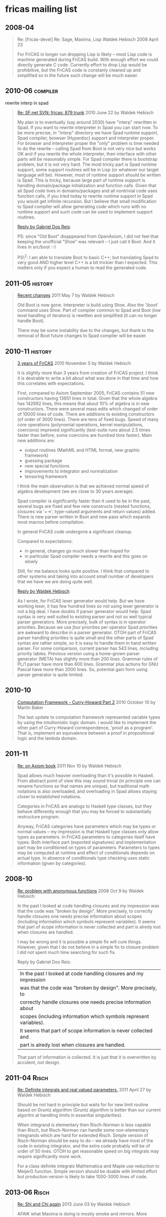 * fricas mailing list
** 2008-04
#+BEGIN_QUOTE
Re: [fricas-devel] Re: Sage, Maxima, Lisp
Waldek Hebisch
2008 April 23

For FriCAS in longer run dropping Lisp is likely -- most Lisp code
is machine generated during FriCAS build. With enough effort we could
directly generate C code. Currently effort to drop Lisp would
be prohibitive, but the FriCAS code is constanly cleaned up and
simplified so in the future such change will be much easier.
#+END_QUOTE

** 2010-06                                                         :compiler:
rewrite interp in spad
#+BEGIN_QUOTE
[[https://groups.google.com/d/msg/fricas-devel/j1Dy0RextZw/dokLODCj8HMJ][Re: SF.net SVN: fricas: 879 trunk]]
2010 June 22 by Waldek Hebisch

My plan is to eventually (say around 2030) have "interp" rewritten in
Spad.  If you want to rewrite interpreter in Spad you can start now.
To be more precise, in "interp" directory we have Spad runtime
support, Spad compiler, browser (Hyperdoc) support and interpreter
proper.  For
browser and interpreter proper the "only" problem is time needed to do
the rewrite -- calling Spad from Boot is not very nice but works OK
and if you rewrite the whole interpreter, then interface with other
parts will be reasonably simple.  For Spad compiler there is bootstrap
problem, but it is not very hard.  The most tricky part is Spad runtime
support, some support routines will be in Lisp (or whatever our target
language will be).  However, most of runtime support should be written
is Spad.  This is tricky, because large part of runtime support is
handling domain/package initialization and function calls.  Given that
all Spad code lives in domains/packages and all nontrivial code uses
function calls, if you tried today to rewrite runtime support in Spad
you would get infinite recursion.  But I believe that small
modification to Spad compiler will allow generating code which runs
with no runtime support and such code can be used to implement support
routines.


[[https://groups.google.com/d/msg/fricas-devel/j1Dy0RextZw/pGlyuNlrWsIJ][Reply by Gabriel Dos Reis]]:

PS: since "Old Boot" disappeared from OpenAxiom, I did not feel that
keeping the unofficial "Shoe" was relevant -- I just call it Boot.
And it lives in src/boot :-)

PS\^2: I am able to translate Boot to basic C++; but translating Spad
to very good AND higher level C++ is a bit trickier than I expected.
This matters only if you expect a human to read the generated code.
#+END_QUOTE

** 2011-05                                                          :history:
#+BEGIN_QUOTE
[[https://groups.google.com/d/msg/fricas-devel/AJGY5qOvmzM/tUh4ETDT2UUJ][Recent changes]]
2011 May 7 by Waldek Hebisch

Old Boot is now gone.  Interpreter is build using Shoe.  Also the
')boot' command uses Shoe.  Part of compiler common to Spad and Boot
(low level handling of iterators) is rewitten and simplified (it can
no longer handle Boot).

There may be some instability due to the changes, but thank to the
removal of Boot future changes to Spad compiler will be easier.
#+END_QUOTE

** 2010-11                                                          :history:
#+BEGIN_QUOTE
[[https://groups.google.com/d/msg/fricas-devel/-caEpjK3-Sc/2NGZuncjI3sJ][3 years of FriCAS]]
2010 November 5 by Waldek Hebisch

It is slightly more than 3 years from creation of FriCAS project.  I
think it is desirable to write a bit about what was done in that time
and how this correlates with expectations.

First, compared to Axiom September 2005, FriCAS contains 51 new
constructors having 13651 lines in total.  Given that the whole
algebra has 142992 lines, this means that about 10% of algebra is in
new constructors.  There were several mass edits which changed of
order of 10000 lines of code.  There are additions to existing
constructors (of order of 3000 lines).  There are tens of fixed bugs.
Speed of many core operations (polynomial operations, kernel
manipulations, coercions) improved significantly (test-suite runs
about 2.5 times faster than before, some coercions are hundred time
faster).  Main new additions are:

-  output routines (MathML and HTML format, new graphic framework)
-  guessing package
-  new special functions
-  improvements to integrator and normalization
-  tensoring framework

I think the main observation is that we achieved normal speed of
algebra development (we are close to 30 years average).

Spad compiler is significantly faster than it used to be in the past,
several bugs are fixed and few new constructs (nested functions,
closures via '+->', type-valued arguments and return values) added.
There is new parser written in Boot and new pass which expands most
macros before compilation.

In general FriCAS code undergone a significant cleanup.

Compared to expectations:

-  in general, changes go much slower than hoped for
-  in particular Spad compiler needs a rewrite and this goes on
   slowly

Still, for me balance looks quite positive.  I think that compared to
other systems and taking into account small number of developers that
we have we are doing quite well.


[[https://groups.google.com/d/msg/fricas-devel/-caEpjK3-Sc/UFgCJtP4WQ0J][Reply by Waldek Hebisch]]:

As I wrote, for FriCAS lexer generator would help.  But we have working
lexer, it has few hundred lines so not using lexer generator is not a
big deal.  I have doubts if parser generator would help: Spad syntax is
very well suited to existing parser and not so well typical parser
generators.  More precisely, bulk of syntax is in operator priorities.
Because we use /four/ priorities per operator Spad priorities are
awkward to describe in a parser generator.  OTOH part of FriCAS parser
handling priorities is quite small and the other parts of Spad syntax
are rather simple, so it is easy to handle them in hand written
parser.  For some comparison, current parser has 543 lines, /including/
priority tables.  Previous version using a home-grown parser generator
(META) has slightly more than 200 lines.  Grammar rules of PL/1 parser
have more than 600 lines.  Grammar plus actions for GNU Pascal have
more than 2000 lines.  So, potential gain form using parser generator
is quite limited.
#+END_QUOTE

** 2010-10
#+BEGIN_QUOTE
[[https://groups.google.com/d/msg/fricas-devel/eszu0H7ZGN8/sPApnNFjNR8J][Computation Framework - Curry-Howard Part 2]]
2010 October 10 by Martin Baker

The last update to computation framework represented variable types by
using the intuitionistic logic domain.  I would like to implement the
other part of Curry-Howard correspondence, 'proof as a program'.  That
is, implement an equivalence between a proof in propositional logic
and the lambda domain.
#+END_QUOTE

** 2011-11
#+BEGIN_QUOTE
[[https://groups.google.com/d/msg/fricas-devel/v8Dw2DPYD3g/Hg4esoFnzrUJ][Re: on Axiom book]]
2011 Nov 10 by Waldek Hebisch

Spad allows much heavier overloading than it's possible in Haskell.
From abstract point of view this may sound trivial (in principle
one can rename functions so that names are unique), but traditional
math notations is also overloaded, and overloading in Spad allows
staying closer to established notations.

Categories in FriCAS are analogs to Haskell type classes, but they
behave differently enough that you may be forced to substantially
restructure program.

Anyway, FriCAS categories have parameters which may be types or
normal values -- my impression is that Haskell type classes
only allow types as parameters.  In FriCAS parameters to
categories itself have types.  Both interface part (exported
signatures) and implementation part may be conditioned on
types of parameters.  Parameters to types may be computed
at runtime and effect of conditionals depends on actual
type.  In absence of conditionals type checking uses
static information (given by categories).
#+END_QUOTE

** 2008-10
#+BEGIN_QUOTE
[[https://groups.google.com/d/msg/fricas-devel/kzMVgt58_TE/ulCMrslbTfwJ][Re: problem with anonymous functions]]
2008 Oct 9 by Waldek Hebisch:

In the past I looked at code handling closures and my impression
was that the code was "broken by design".  More precisely, to
correctly handle closures one needs precise information about
scopes (including information which symbols represent variables).
It seems that part of scope information is never collected and
part is alredy lost when closures are handled.

I may be wrong and it is possible a simple fix will cure things.
However, given that I do not believe in a simple fix to closure
problem I did not spent much time searching for such fix.


Reply by Gabriel Dos Reis:

| In the past I looked at code handling closures and my impression
| was that the code was "broken by design".  More precisely, to
| correctly handle closures one needs precise information about
| scopes (including information which symbols represent variables).
| It seems that part of scope information is never collected and
| part is alredy lost when closures are handled.

That part of information is collected.  It is just that it is
overwritten by accident, not design.
#+END_QUOTE

** 2011-04                                                            :Risch:
#+BEGIN_QUOTE
[[https://groups.google.com/d/msg/fricas-devel/jTeaKzcEJgs/bH5XSL3FHiUJ][Re: Definite integrals and real valued parameters.]]
2011 April 27 by Waldek Hebisch

Should be not hard in principle but waits for for new limit routine
based on Gruntz algorithm (Gruntz algorithm is better than our current
algoritm at handling limits in essential singularities).

When integrand is elementary then Risch-Norman is less capable than
Risch, but Risch-Norman can handle some non-elementary integrands
which are hard for extended Risch.  Simple version of Risch-Norman
should be easy to do -- we already have most of the code in existing
integrator, and the extra code probably will be of order of 50 lines.
OTOH to get reasonable speed on big integrals may require
significantly more work.

For a class definite integrals Mathematica and Maple use reduction
to MeijerG function.  Simple version should be doable with limited
effort but production version is likely to take 1000-3000 lines
of code.
#+END_QUOTE

** 2013-06                                                            :Risch:
#+BEGIN_QUOTE
[[https://groups.google.com/d/msg/fricas-devel/EwBSoCKcBm8/ZB_OCZchCVgJ][Re: Shi and Chi again]]
2013 June 03 by Waldek Hebisch

AFAIK what Maxima is doing is mostly smoke and mirrors.  More
precisely, they have routine which matches single term to various
special functions.  Something like our pattern matcher, but much
bigger and smarter.  But in order to handle integrals having many
terms they need to split them.  Maxima integrator uses rather simple
minded tactic, basically it seem to split according to plus/minus signs
in expression.  In simple cases it works very well.  I was amazed to
see Maxima doing some complicated example.  But then I realized that
splitting at powers reduced it to sum of terms which were not hard to
do separately.  After shift such naive splitting did no longer work
and Maxima failed.

This clearly shows that Maxima has nothing like modern "Risch"
algorithm (the example is one of the simplest possible examples
of SPDE algorithm due to Rothstein).


[[https://groups.google.com/d/msg/fricas-devel/EwBSoCKcBm8/WT3z6Y4P64kJ][Reply by Waldek Hebisch]]:

Well, core integrator is 'lfintegrate' routine in
=intef.spad=.  'lfintegrate' first uses Risch algorithm to
produce "integrable" part and possible "non-integrable" remainder.
Then pattern matcher is tried on the remainder.  Risch integrator can
only handle functions of specific form.  General Risch integrator must
have elementary functions written in terms of 'exp' and 'log'.  It has
incomplete support for primitives in the integrand.  There is also
special part to handle integrands containing unevaluated derivatives
(the only way an expression containing uninterpreted function can
posses a symbolic integral is to also contain unevaluated derivative
of this functions and the code should handle many such cases).  There
are one or two tricks to handle general functions, but normally Risch
integrator will give up on nonelementary integrals.  Risch integrator
needs to have all algebraic dependencies in explicit form:
transcendental functions must produce algebraically independent results
and algebraic extensions (in particular roots) should be independent.

There is also special Risch integrator which handles functions of
single tangent.  More precisely, functions of form R(x, t) where R is
a rational function in x and t and t is a tangent of a rational
function of x.

For users main entry to the integrator is via 'integrate' routine in
FSINT package (file =integrat.spad=).  'integrate' transforms
integrand to the form expected by 'lfintegrate' calls integration
routine and then transforms the result back to make it more readable.
At the very beginning 'integrate' passes to 'complexIntegrate'
integrals that can not be handled in real way.  Then it uses
'realLiouvillian' and 'rischNormalize' to express integrand in terms
of 'exp', 'log', 'tan' and 'atan'.  General case of integrands
containing 'tan' or 'atan' is converted to 'exp' and 'log' by
introducing complex coefficients.  The result of integration is than
converted back to real function.

When there is single 'tan' and no other transcendentals or algebraics
then the integrand is handled without introducing complex numbers by
special Risch integrator.  Of course, if there are only 'exp'-s and
'log'-s there is no need for complex numbers.

Currently 'integrate' calls 'postSubst' routine to (partially) undo
changes done via 'realLiouvillian' and 'rischNormalize' and convert
result to real form.  Conversion to real form is done by calling the
'real' function from 'TrigonometricManipulations' package.  However,
this is not right, we should have special purpose function to rewrite
integrals into real from.
#+END_QUOTE

** 2012-09                                                            :Risch:
#+BEGIN_QUOTE
[[https://groups.google.com/d/msg/fricas-devel/M38TO0isazg/UKruUxjwQOEJ][Re: Integration by rules]]
2012 September 14 by Waldek Hebisch

One impossibility result is due to Richardson, to integrate you need
to be able to decide equality of functions (in particular constants)
and Richardson proved that if you build expressions from %pi,
variable, trigonometric functions and absolute value then equality is
undecidable (actually Richardson required also exponential function,
but it is not necessary).  So if your "constants" involve one
parameter, usual operations and absolute value then equality of
constants is undecidable.  Note that real difficulty is to decide if a
constant is zero.  This theorem does not give much information about
rules versus procedural code -- one way of reading it is that
semantically simple expression (that is 0) can be expressed using
arbitrary complicated syntax and that syntax alone say little about
semantics (which depends on diofantine relations between integer
parameters).

There is different impossibility result due to Risch, which says that
there is no algorithm to decide if some branch of a multi-valued
function is zero.  Again semantics of his example depends on integer
parameters and diofantine relations between them.

AFAICS ATM there is no known theoretical obstacle for integration
beyond equality problem for functions.  When we talk about special
functions there are two sub-problems:

1) integrating expressions containing special functions
2) integrating elementary functions in terms of special functions

More generally, you have a function in some differential field and
look for its integral.  You may limit interals to functions which are
elementary over original field, and then Liouville-Ostrovski theorem
says that all you need are functions from original field and
logarithms of such functions.  Or you may search for integrals in
larger field.  However, normally, one only considers liouvillian
extensions (other typically are of no help).  For example, I have a
theorem saying that if you can integrate elementary function in terms
of Bessel functions and elementary functions then you can integrate in
terms of elementary functions.

For finding integral in elementary extension one usually divides
problem into three steps:

1) Rational integrations, which removes multiple factor from denominators
2) Finding logarithmic terms
3) "polynomial part", that is handling expressions with "special"
   denominator.

Part 1) and 2) work in quite general setting (currently FriCAS can do
them only for liouvillian extensions).  The "polynomial part" seem to
be most tricky, naive approach leads to system of linear ODE-s and
ODE-s seem harder than integration.

For integration in bigger extensions, it seems that there are five
main cases:

1) li and equivalents (here I mean li which can not naturally be
   written as Ei)
2) Ei and variants (like Si, Ci, ...).  Again here I mean Ei
   which can not naturally be written as li.
3) Gamma incomplete -- here I exclude degenerate case which
   is equivalent to Ei, but include erf and Fresnel integrals
4) elliptic integrals
5) integrals of form x^k/(1 + exp(x)) (form of polylog)
6) other polylogs of natural order

AFAICS they cover most of Rubi test-cases which are integrable in term
of special functions.

Currently FriCAS (more precisely intden.spad.pamphlet) handles
1) and 5).  If there are no algebraic extensions than
the method is theoretically a decision procedure (but I omitted one
step, so FriCAS implementation is not a decision procedure).  When
there are algebraic extensions, then one need to modify the method.  I
think that modified version would be a decision procedure, but if
implemented it would be quite slow, so I did not work out details.

For Ei there is an algorithm, ATM it expect that implementation will
take similar effort as intden.spad.pamphlet.  Again the method handles
well purely transcendental cases and ATM did not seriously consider
algebraic extensions.

Gamma incomplete (at least many interesting cases) should be doable
using variation of Cherry-Knowles procedure.  Let me say that the
procedure reduces problem to exponential time simpler terms and then
proceeds in two steps.  In first step one collect candidate Gammas
which may appear in the integral.  In the second step uses modified
variant of Risch procedure to find elementary part and constant
coefficients of Gammas.  Comparing this with pattern matchers: pattern
matcher will probably consider only one possibility for Gamma term,
but Cherry and Knowles gives examples where correct Gamma term is not
apparent from syntactic structure and there are cases where single
exponential may lead to several Gamma terms.  Let me add that
"obvious" candidates for Gamma terms could be found in few lines of
code, but the other require much more work.

For polylogs (other than x^k/(1 + exp(x)) case) it seems that
currently theory is incomplete.  But there is a method which will find
many of them (maybe all, but that is unproven).  Transcendental case
of this has some similarity to Ei, so effort to implement it should be
similar.

Elliptic integrals are a subclass of integrals in algebraic
extensions.  Modern trend is to consider them as integrals of rational
functions on appropriate algebraic curve.  Normally one get elliptic
interals from integrals on elliptic curves.  There is an algorithm to
decide if given algebraic curve is an elliptic curve and this could be
used for integration.  It seems that naive implementation of this
would be incomplete, but has good chance of handling many interesting
cases.

So, there is a collection of algorithm substantially extending Risch
algorithm.  For some cases they give decision procedure, but sometimes
we have partial algorithms, which handle many cases, but give up on
some integrable ones.

Let me add that core problem already appears for rational functions.
Rubi handles them by decomposing into partial fractions (using
Mathematica Apart function).  However, since it factors denominator
over base field in some cases this is not necessary, in other cases it
is not enough (since integral really needs algebraic extensions).
#+END_QUOTE

** 2009-01                                                            :Risch:
#+BEGIN_QUOTE
[[https://groups.google.com/d/msg/fricas-devel/hfUnh4qYHiQ/S0cgAXcYf_MJ][Re: fricas slow in integration?]]
2009 January 04 by Waldek Hebisch

First, the advantage of FriCAS is generality -- as long as one have
limited number of test cases heuristics may work better.  In purely
transcendental case I think that Maxima and Reduce use Risch-Norman
(parallel) algorithm.  I was unable to find description of this
algorithm on the net, but I have reasons to believe that in some
(rather complicated) cases this algorithm is much slower than full
Risch algorithm.  OTOH experimental evidence in "typical" cases is
that Risch-Norman is faster.

FriCAS is very slow when working with algebraic expressions.  AFAICS
the core problem is that we keep algebraic quantities both in
numerator and in denominator and get huge intermediate expression
swell due to common factor (in one case that I analyzed more carefully
coefficients having thousands of digits instead of tens of digits).
In purely transcendental case we can simplify fractions using gcd.
But once we extend polynomial ring using nontrivial algebraic
quantities, we in general loose unique factorization, so we can no
longer compute gcd.

One possible solution is to move all algebraic quantities to the
numerator.  In the literature all papers discourage such solution,
because expressions like (1/(sqrt(2)+sqrt(3)+..+sqrt(673))) will
get much (exponentially) bigger when we move irrationals to
the numerator.  But I do not think that we can realistically
handle many (say more than 10) algebraic kernels and blowup that
we have now looks worse than expected blowup when moving few kernels
to the numerator.  I tried to modify Expression so that algebraic
kernels are eliminated from denominator, but ATM my version crashes
due to infinite recursion (unfortunately, Lisp debugger seem to be
unable to tell me functions involved in call chain, so it will take
some time to find out reasons).

Another possibility is to use algorithms which are aware of algebraic
quantities.  In principle this can give best speed but implementing
(and tuning) such algorithms will take time.  For example I have
modular routine to compute gcd of polynomials having algebraic
coefficients.  However currently this routine on simple cases is
slower than our current routine (it is faster on more complicated
cases) -- the reason being that modular computations are suffer large
low-level overhead (basically all operations are done via function
calls and go trough complicated runtime dispatch).

In short term we may get nice speedups using Grobner bases for
algebraic computations.  More precisely, we can represent quantities
as polynomials modulo appropriate ideal.  Manuel Kauers at ISSAC spoke
about heuristic to compute logarithmic part of an algebraic integral
and claims that this heuristic is much faster (and works in more
cases) than our current implementation.  AFAICS we should be able to
replace a few critical parts of integration algorithm by Grobner bases
-- our specialized algorithms are supposed to be faster, but as
apparently in algebraic case currently Grobner bases are faster.
#+END_QUOTE

** 2014-11                                                            :Risch:
#+BEGIN_QUOTE
[[https://groups.google.com/d/msg/fricas-devel/TzTI6wp-CG0/-bOKDajmdloJ][Extended integration]]
2014 November 27 by Waldek Hebisch

Let me add that old code on hitting incompleteness would silently
claim that function is not integrable.  For elementary functions new
code will signal error for unimplemented parts.

Let me add that unimplemented parts are about general algebraic
integrands (completely unhandled by old code), bounds in RDE (old code
makes assumption which may be invalid, new code tries to solve
parametric logarithmic derivative problem for which no good complete
algorithm is known) and RDE in general algebraic case (again completely
unhandled by old code).

In several cases old code took a shortcut (usually via substitution),
which may lower execution time or handle some cases that would be
otherwise unhandled.  Currently new code takes almost no shortcuts.
One reason is that I tried to keep code simple (without extra cases).
Also, it is not clear how effective are the shortcuts (I suspect that
they help only a little).  If there are performance regressions I will
add faster paths for important special cases, but I prefer to do this
only after having enough evidence.


[[https://groups.google.com/d/msg/fricas-devel/TzTI6wp-CG0/StWJQePuBlQJ][Reply by Waldek Hebisch]]:

I am afraid that what I did is considered unpublishable.  More
precisely, extended integration is like normal integration, except
that we do not need to look for logarithms (which makes things easier)
and we need to handle several functions simultaneously (which
complicated code a lot but is trivial from conceptual point of view).
Transcendental case uses methods mostly form Bronstein "Symbolic
Integration" (more so than old Bronstein code).  Base algebraic case
uses substitution to avoid poles, Hermite integration and property
that after hermite integration without poles logarithmic parts must
exactly cancel.  Algebraic extension over exp or log works only for
roots and uses fact that integrating polynomial part is equivalent to
solving Risch differential equation (RDE).  RDE in algebraic case uses
reduction to system of differential equations -- this is essentially
Bronstein code, but I had to generalize it to several functions and
fix a few bugs.  For logarithmic derivative problem I use method
described in PhD thesis by Raab (he may be first to describe it but I
am sure that idea is not new).

So in current text related math is considered trivial (trivial
modification of integration algorithm).  My improvement is that
instead of saying that this is trivial I actually implemented it.  I
was surprised to note how incomplete the old code was.  But
explanation may be as follows: this is sizable piece of code which is
considered conceptually trivial, so it is hard to publish a paper
about it.  So Bronstein had little or no incentive to complete it...
I guess my best chance to publish something about this would be
article with title "Current publishing model considered harmful"
explaining pitfalls in "trivial" parts.
#+END_QUOTE

** 2016-01                                                            :Risch:
#+BEGIN_QUOTE
[[https://groups.google.com/d/msg/fricas-devel/LZh0EfOFrxQ/j9v6y4d4CQAJ][Re: Introduction to FriCAS/Axiom]]
2016 Jan 4 by Waldek Hebisch

Implementation in Axiom had substantial gaps.  Basically,
decision procedure due to Risch, Rothstein, Davenport,
Trager, Bronstein, etc. called "Risch algorithm" has three
main stages.

Preparatory stage:
 - choose top transcendental kernel
 - write integrand as an algebraic function of top transcendetal
   with coefficient depending on other kernels
 - remove irrationalities from denominator

First stage (Hermite reduction):
 - use integration by parts to remove multiple factors
   from denominator

Second stage:
 - find logarithmic part of the integral

After the fist two stages remaining integrand has trivial
denominator and also integral (if exists) must have
trivial denominator.

Third stage:
 - handle the remaining part (called polynomial part).  In
   general this involves recursion and "simpler" version
   of integration problem.

First stage, that is Hermite reduction was fully implemented
in Axiom by Bronstein.  The second stage that is finding
logarithmic part was implemented for transcendental functions
(in full generality) and for purely algebraic functions
having "simple" residues.  For example, if you had
function of form

f = (c_1*log(a_1) + c_2*log(a_2))

where c_1 and c_2 were general algebraic constants and
a_1 and a_2 were purely algebraic functions, then Axiom
could not handle such function -- genaral c_1 and c_2
mean that residues are too complicated (not "simple").
FriCAS contains heuristic code which can handle many
such cases, but it is still quite far from general
algorithm for purely algebraic integrands.

For algebraic integrands which are not purely algebraic
both FriCAS and Axiom can not find logarithmic part.

The third stage that in finding "polynomial part" may
look trivial at first, but in fact biggest hole were
there: algorithm in Axiom was incomplete even for
purely transcendetal integrands (sometimes Axiom would
print weird error message, sometimes return unevaluated
integral).  In FriCAS this part for purely transcendental
functions is complete.  For functions where top
kernel is algebraic this part is unimplemented.  In
fact currently is not needed: for purely algebraic
functions one can change variables so that already
Hermite reduction produces "polynomial part", so
separate code to get "polynomial part" is not needed.
For algebraic functions depending on a transcendental,
before computing "polynomial part" we need to find
logaritmic part.  But since finding logaritmic part
is unimplemented we can not get to "polynomial part"...
There is somewhat tricky situation with mixed
functions where top kernel is tanscendental, but
coefficients are algebraic.  In such case our code
for "polynomial part" is incomplete, in fact when
computing polynomial part we may recursively call
a variant of code computing logaritmic part, so
core problem for mixed functions basically is that
directly or after some recursion we may be forced
to determine logarithmic part of algebraic integral.

Let me add that it is quite easy to find integrals
which are not handled by our implementations of
Risch algorithm.  However, beside Risch algorithm
integrator has a bunch of tricks to handle
common simple cases.  So one have to pile a few
difficulties together -- still there are relatively
small examples showing incompleteness.


[[https://groups.google.com/d/msg/fricas-devel/LZh0EfOFrxQ/CAoASVeYCwAJ]]

> "Integration of Elementary Functions, 1990"

Bronstein's remark above is about algebraic case of Risch differential
equation (which is needed as part of full algorithm).  Current code in
Axiom and FriCAS uses a different method: it "just" uses differential
equation solver.  Current solver can only handle differential
equations with purely algebraic coefficients.  However Singer
proposed a method that in principle should be able to solve
differential equations with elementary coefficients.  IIUC
it is "rational", but I would expect it to be quite inefficient
because it replaces single equation over big field by a (probably
quite large) system of equations over smaller field.  However
C Raab recently made progress with this, so at least some
systems should be efficiently solvable.

I also looked at this problem and I think I can adapt method
for transcendental case.  I did not work out all details, but
basically the most problematic part is getting bounds in
so called "third case".  Here, for elementary functions
finding bounds is essentially the same as finding logaritmic
part of an auxiliary integral.

The word "efficient" is frequently misused.  Using it together
with "rational" may create wrong impression.  Namely simplistic
reading of this is that one should avoid factorization and
introducing algebraic extensions.  Now, avoiding _useless_
extensions helps efficiency.  However factorization may
be faster than "rational" methods.

There are natural limitations to speed of integration
algorithm.  First, a small integrand can have huge integral,
so integration may fail or be too slow simply because output
is too large.  Second, size of intermediate quantities
is somewhat correlated to size of output.  And basic
algorithms (like polynomial multiplication) in practice
are at least quadratic, so for large output compute time
probably will be more limiting than size.

"constant residues" and "has polynomial part" are about mixed
integrals (algebraic extension over transcendental) -- they
simply represent fact that mixed case is mostly unimplemented.
"irrational residues" in itself should be no longer a
problem.  However, to decide that integral is nonelementary
we need to know all integer relations between residues.
In general this could be done via computation of splitting
field, but that is quite expensive procedure so FriCAS
does not try it.  Instead FriCAS gives up if it can
not find integral and relations between residues are
too complicated (typically you will get the
"residue poly has multiple non-linear factors" message,
but also may print "impossible" (I thought that certain
problematic case can not exist, but it happens ...).
I am not sure if "irrational residues" may be reported,
but if yes then it is misleading now.


[[https://groups.google.com/d/msg/fricas-devel/LZh0EfOFrxQ/JSGcJ2ouDAAJ]]

Well, if you want numbers use numerical methods.  However,
I care about formulas.  And Risch algorithm is a powerful
method to produce new formulas.

Let me add a philosophical remark: theory behind Risch algorithm
deals with fundamental properties of symbolically defined
functions.  In analogy to number theory it could be called
function theory, only most mathematicians hearing "function
theory" would imagine quite a different thing.  Interestingly,
non-constant functions in a sense are better behaved than numbers.
And results of such study seem to be more useful for computations
than results of number theory.

Concerning future of Risch algorithm, there is still theoretical
work to do.  First, finding more efficient variant for elementary
functions.  Second, extending algorithm to larger classes of
functions.  Some generalizations are already implemented, for example
several parts written by Bronstein deal with so called monomial
extensions.  I added code to handle undefined functions.

I wrote about method to find integral in terms of exponential integrals
and incomplete Gamma functions (with rational first argument).  However
we would like to allow more Liouvilian functions as integrals,
in particular polylogaritms.

To put it differently, there is a long way to go.  Most attention
will probably go into handling special functions (both as part
of integrand and as possible integrals).  Certainly we want
to "complete" implementation for elementary functions and possibly
for larger classes.  For algebraic functions probably most
important is work on other parts of FriCAS: we could greatly
improve speed for such integrals using better algorithms for
gcd, determinants, resultants, etc...  For definite integrals
we need to improve limits.  So beside Risch algorithm we need
to work on other parts to get a smoothly working whole.
#+END_QUOTE

** 2009-11                                                         :Compiler:
#+BEGIN_QUOTE
[[https://groups.google.com/d/msg/fricas-devel/5bl7a1uGPmo/KsZ6p1C975YJ][Re: Spad for OO Programmers]]
2009 November 26 by Waldek Hebisch

Spad distinctive feature is its type system.  Spad is "statically
typed" meaning that compiler knows how to compute "static" type for
each quantity.  I put "static" in quotes because in Spad types are
actually computed at runtime (in some cases Spad compiler can
determine type already during compilation, but frequently it can
not).  Spad is different from dynamically typed languages which bundle
type information with actual data -- in Spad type information is
separate.  This means that Spad compiler has a lot of opportunities to
omit computations on types.  Spad approach is also different than
typical OO approach: in Java interface is statically known but at
runtime you may have any object which satisfies given interface.  So
in practice Java also have to bundle object type (class) with data.
In Spad OO type inheritance is available only for categories (types
of types), but not for normal data.  So for normal data type computed
by the compiler exactly agrees with actual type of data.

I should mention here that many of Spad types are parameterized, for
each tuple of parameters you get distinct type.  Spad types may be
passed as arguments to functions and returned as values -- this in
principle gives quite a lot of possibilities to do computations on
types.  Let me add that types computed at runtime pose a significant
challenge for the compiler, especially that Spad has type-based
overloading -- there is a risk that compiler will be forced the
generate very inefficient code.  Spad solves most of this problem
putting some extra restrictions: you are not allowed to do general
runtime computation on categories, all categories (except for exact
values of parameters) must be known to the compiler at compile
time.  Moreover, for resolving overloading Spad does not use actual
type (which is known only at runtime), but only category of the
type.  This means that in most cases compiler is able to resolve
overloading at compile time (if it can not resolve some case the
compiler simply uses first match, or signals error if it has
insufficient information to find any match).

You probably want to know how Spad decides which function to call.
This is two stage process.  The first stage is overload resolution at
compile time.  In given call place there may be several (or none)
visible definitions for given function.  Each definition comes from
some domain or package.  Recall that domains and package are computed
at runtime: the Spad compiler knows how to compute appropriate domains
and for each of them knows associated category.  Note that category is
known at compile time and gives list of functions available in the
domain (the domain may export more functions, but the compiler only
uses compile-time information about available functions).  Given list
of available functions Spad compiler tries each in turn to see if types
of arguments agree with function declaration and if the result type is
acceptable.  Note that Spad allows you to have multiple functions with
the same argument types, which differ only in the result type, so the
expected result type affects choice and complicates the resolution
process.  Let me say that it may be hard for programmer to predict
which function will be used by the compiler, if that is a problem the
programmer may explicitly specify types.

Let me add that code for resolving overloading in the compiler is not
very large, but in a sense it is most complicated part of Spad
compiler.  Actually, the problem with overloading is that it is
impossible to do "right thing" with reasonable efficiency, so the
compiler takes shortcuts which make hard to describe what the compiler
is actually doing.

Now, you may think that overload resolution chooses concrete function
to call, but in fact there is more to this.  First, list of available
functions is known at compile-time, but the domain may be only known
at runtime -- this is quite similar to Java where interface in
statically known, but actually object class in known only at
runtime.  Second, the function in not necessarily implemented in given
domain -- it may be inherited.  This requires runtime search.  While
inheritance have similarity to typical OO languages, there are
significant differences.
#+END_QUOTE

** 2016-03
#+BEGIN_QUOTE
[[https://groups.google.com/d/msg/fricas-devel/SM4nRqvpA-s/xHEuuR_fAgAJ][Re: FreeAbelianMonoid]]
2016 Mar 14 by Waldek Hebisch <<super-domain>>

Currently Record do not propagate any properties (it lies
and unconditionally exports SetCategory), in particular
do not propagate Comparable.

I am not sure what to do with Record: I do not want to hardcode
properties of Record in Boot code implementing it.  But writing Record
as a library domain would require support for variable number of
arguments.  This in principle can be done Aldor way, having
appropriate Tuple type as official argument type.  However, even with
this it is not clear how type propagation should work.  We would need
some way to recurse on types.  This recursion should happen at compile
time.  Also we want to produce efficient object code: sequentially
going through all fields and invoking function for coordinate is fine.
But creating simpler intermediate records is a no go...
#+END_QUOTE
